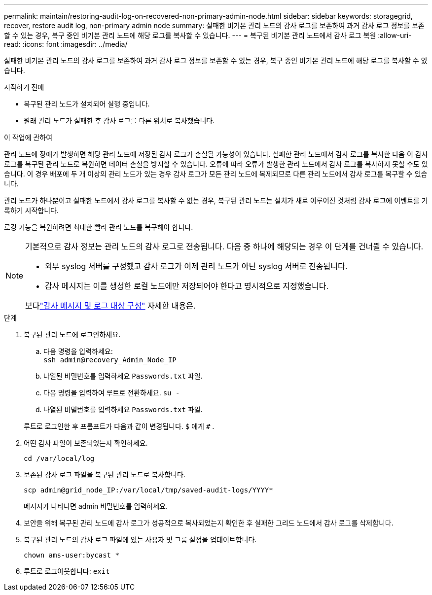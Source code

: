 ---
permalink: maintain/restoring-audit-log-on-recovered-non-primary-admin-node.html 
sidebar: sidebar 
keywords: storagegrid, recover, restore audit log, non-primary admin node 
summary: 실패한 비기본 관리 노드의 감사 로그를 보존하여 과거 감사 로그 정보를 보존할 수 있는 경우, 복구 중인 비기본 관리 노드에 해당 로그를 복사할 수 있습니다. 
---
= 복구된 비기본 관리 노드에서 감사 로그 복원
:allow-uri-read: 
:icons: font
:imagesdir: ../media/


[role="lead"]
실패한 비기본 관리 노드의 감사 로그를 보존하여 과거 감사 로그 정보를 보존할 수 있는 경우, 복구 중인 비기본 관리 노드에 해당 로그를 복사할 수 있습니다.

.시작하기 전에
* 복구된 관리 노드가 설치되어 실행 중입니다.
* 원래 관리 노드가 실패한 후 감사 로그를 다른 위치로 복사했습니다.


.이 작업에 관하여
관리 노드에 장애가 발생하면 해당 관리 노드에 저장된 감사 로그가 손실될 가능성이 있습니다.  실패한 관리 노드에서 감사 로그를 복사한 다음 이 감사 로그를 복구된 관리 노드로 복원하면 데이터 손실을 방지할 수 있습니다.  오류에 따라 오류가 발생한 관리 노드에서 감사 로그를 복사하지 못할 수도 있습니다.  이 경우 배포에 두 개 이상의 관리 노드가 있는 경우 감사 로그가 모든 관리 노드에 복제되므로 다른 관리 노드에서 감사 로그를 복구할 수 있습니다.

관리 노드가 하나뿐이고 실패한 노드에서 감사 로그를 복사할 수 없는 경우, 복구된 관리 노드는 설치가 새로 이루어진 것처럼 감사 로그에 이벤트를 기록하기 시작합니다.

로깅 기능을 복원하려면 최대한 빨리 관리 노드를 복구해야 합니다.

[NOTE]
====
기본적으로 감사 정보는 관리 노드의 감사 로그로 전송됩니다.  다음 중 하나에 해당되는 경우 이 단계를 건너뛸 수 있습니다.

* 외부 syslog 서버를 구성했고 감사 로그가 이제 관리 노드가 아닌 syslog 서버로 전송됩니다.
* 감사 메시지는 이를 생성한 로컬 노드에만 저장되어야 한다고 명시적으로 지정했습니다.


보다link:../monitor/configure-audit-messages.html["감사 메시지 및 로그 대상 구성"] 자세한 내용은.

====
.단계
. 복구된 관리 노드에 로그인하세요.
+
.. 다음 명령을 입력하세요: +
`ssh admin@recovery_Admin_Node_IP`
.. 나열된 비밀번호를 입력하세요 `Passwords.txt` 파일.
.. 다음 명령을 입력하여 루트로 전환하세요. `su -`
.. 나열된 비밀번호를 입력하세요 `Passwords.txt` 파일.


+
루트로 로그인한 후 프롬프트가 다음과 같이 변경됩니다. `$` 에게 `#` .

. 어떤 감사 파일이 보존되었는지 확인하세요.
+
`cd /var/local/log`

. 보존된 감사 로그 파일을 복구된 관리 노드로 복사합니다.
+
`scp admin@grid_node_IP:/var/local/tmp/saved-audit-logs/YYYY*`

+
메시지가 나타나면 admin 비밀번호를 입력하세요.

. 보안을 위해 복구된 관리 노드에 감사 로그가 성공적으로 복사되었는지 확인한 후 실패한 그리드 노드에서 감사 로그를 삭제합니다.
. 복구된 관리 노드의 감사 로그 파일에 있는 사용자 및 그룹 설정을 업데이트합니다.
+
`chown ams-user:bycast *`

. 루트로 로그아웃합니다: `exit`

